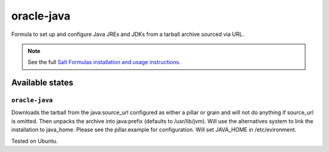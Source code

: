 ========
oracle-java
========

Formula to set up and configure Java JREs and JDKs from a tarball archive sourced via URL.

.. note::

    See the full `Salt Formulas installation and usage instructions
    <http://docs.saltstack.com/en/latest/topics/development/conventions/formulas.html>`_.
    
Available states
================

``oracle-java``
----------------

Downloads the tarball from the java:source_url configured as either a pillar or grain and will not do anything
if source_url is omitted. Then unpacks the archive into java:prefix (defaults to /usr/lib/jvm).
Will use the alternatives system to link the installation to java_home. Please see the pillar.example for configuration.
Will set JAVA_HOME in /etc/evironment.

Tested on Ubuntu.
